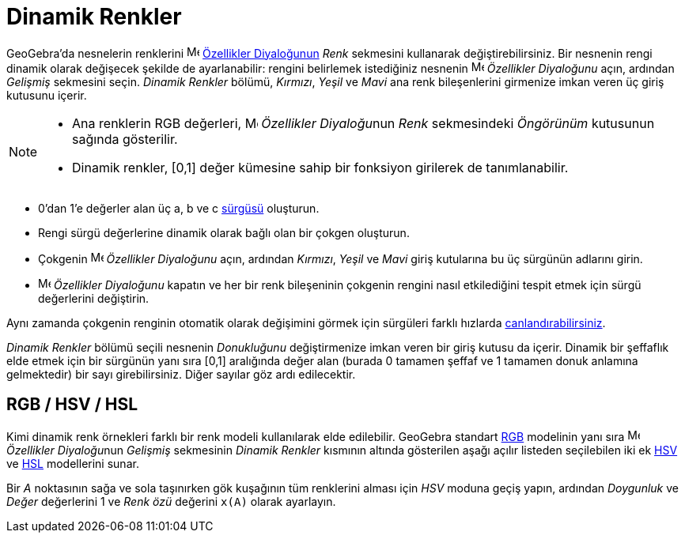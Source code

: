 = Dinamik Renkler
:page-en: Dynamic_Colors
ifdef::env-github[:imagesdir: /tr/modules/ROOT/assets/images]

GeoGebra'da nesnelerin renklerini image:16px-Menu-options.svg.png[Menu-options.svg,width=16,height=16]
xref:/Özellikler_Diyaloğu.adoc[Özellikler Diyaloğunun] _Renk_ sekmesini kullanarak değiştirebilirsiniz. Bir nesnenin
rengi dinamik olarak değişecek şekilde de ayarlanabilir: rengini belirlemek istediğiniz nesnenin
image:16px-Menu-options.svg.png[Menu-options.svg,width=16,height=16] _Özellikler Diyaloğunu_ açın, ardından _Gelişmiş_
sekmesini seçin. _Dinamik Renkler_ bölümü, _Kırmızı_, _Yeşil_ ve _Mavi_ ana renk bileşenlerini girmenize imkan veren üç
giriş kutusunu içerir.

[NOTE]
====

* Ana renklerin RGB değerleri, image:16px-Menu-options.svg.png[Menu-options.svg,width=16,height=16] __Özellikler
Diyaloğu__nun _Renk_ sekmesindeki _Öngörünüm_ kutusunun sağında gösterilir.
* Dinamik renkler, [0,1] değer kümesine sahip bir fonksiyon girilerek de tanımlanabilir.

====

[EXAMPLE]
====

* 0'dan 1'e değerler alan üç a, b ve c xref:/tools/Sürgü.adoc[sürgüsü] oluşturun.
* Rengi sürgü değerlerine dinamik olarak bağlı olan bir çokgen oluşturun.
* Çokgenin image:16px-Menu-options.svg.png[Menu-options.svg,width=16,height=16] _Özellikler Diyaloğunu_ açın, ardından
_Kırmızı_, _Yeşil_ ve _Mavi_ giriş kutularına bu üç sürgünün adlarını girin.
* image:16px-Menu-options.svg.png[Menu-options.svg,width=16,height=16] _Özellikler Diyaloğunu_ kapatın ve her bir renk
bileşeninin çokgenin rengini nasıl etkilediğini tespit etmek için sürgü değerlerini değiştirin.

[NOTE]
====

Aynı zamanda çokgenin renginin otomatik olarak değişimini görmek için sürgüleri farklı hızlarda
xref:/Canlandırma.adoc[canlandırabilirsiniz].

====

====

_Dinamik Renkler_ bölümü seçili nesnenin _Donukluğunu_ değiştirmenize imkan veren bir giriş kutusu da içerir. Dinamik
bir şeffaflık elde etmek için bir sürgünün yanı sıra [0,1] aralığında değer alan (burada 0 tamamen şeffaf ve 1 tamamen
donuk anlamına gelmektedir) bir sayı girebilirsiniz. Diğer sayılar göz ardı edilecektir.

== RGB / HSV / HSL

Kimi dinamik renk örnekleri farklı bir renk modeli kullanılarak elde edilebilir. GeoGebra standart
https://en.wikipedia.org/wiki/tr:RGB[RGB] modelinin yanı sıra
image:16px-Menu-options.svg.png[Menu-options.svg,width=16,height=16] __Özellikler Diyaloğu__nun _Gelişmiş_ sekmesinin
_Dinamik Renkler_ kısmının altında gösterilen aşağı açılır listeden seçilebilen iki ek
https://en.wikipedia.org/wiki/tr:HSL_ve_HSV[HSV] ve https://en.wikipedia.org/wiki/tr:HSL_ve_HSV[HSL] modellerini sunar.

[EXAMPLE]
====

Bir _A_ noktasının sağa ve sola taşınırken gök kuşağının tüm renklerini alması için _HSV_ moduna geçiş yapın, ardından
_Doygunluk_ ve _Değer_ değerlerini 1 ve _Renk özü_ değerini `++x(A)++` olarak ayarlayın.

====
